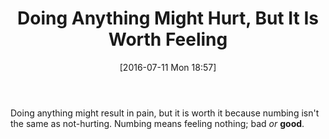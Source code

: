 #+ORG2BLOG:
#+BLOG: wisdomandwonder
#+POSTID: 10323
#+DATE: [2016-07-11 Mon 18:57]
#+OPTIONS: toc:nil num:nil todo:nil pri:nil tags:nil ^:nil
#+CATEGORY: Article
#+TAGS: Yoga, philosophy, Sense, Happiness
#+TITLE: Doing Anything Might Hurt, But It Is Worth Feeling

Doing anything might result in pain, but it is worth it because numbing isn't
the same as not-hurting. Numbing means feeling nothing; bad /or/ *good*.
